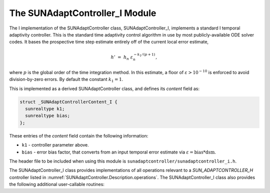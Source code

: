 ..
   Programmer(s): Daniel R. Reynolds @ SMU
   ----------------------------------------------------------------
   SUNDIALS Copyright Start
   Copyright (c) 2002-2023, Lawrence Livermore National Security
   and Southern Methodist University.
   All rights reserved.

   See the top-level LICENSE and NOTICE files for details.

   SPDX-License-Identifier: BSD-3-Clause
   SUNDIALS Copyright End
   ----------------------------------------------------------------

.. _SUNAdaptController.I:

The SUNAdaptController_I Module
======================================

The I implementation of the SUNAdaptController class, SUNAdaptController_I, implements a
standard I temporal adaptivity controller.  This is the standard time adaptivity
control algorithm in use by most publicly-available ODE solver codes.  It bases
the prospective time step estimate entirely off of the current local error
estimate,

.. math::
   h' \;=\; h_n\; \varepsilon_n^{-k_1/(p+1)},

where :math:`p` is the global order of the time integration method. In this estimate,
a floor of :math:`\varepsilon > 10^{-10}` is enforced to avoid division-by-zero errors.
By default the constant :math:`k_1=1`.

This is implemented as a derived SUNAdaptController class, and defines its *content*
field as:

.. code-block:: c

   struct _SUNAdaptControllerContent_I {
     sunrealtype k1;
     sunrealtype bias;
   };

These entries of the *content* field contain the following information:

* ``k1`` - controller parameter above.

* ``bias`` - error bias factor, that converts from an input temporal error
  estimate via :math:`\varepsilon = \text{bias}*\text{dsm}`.


The header file to be included when using this module is
``sunadaptcontroller/sunadaptcontroller_i.h``.

The SUNAdaptController_I class provides implementations of all operations
relevant to a `SUN_ADAPTCONTROLLER_H` controller listed in
:numref:`SUNAdaptController.Description.operations`. The SUNAdaptController_I class
also provides the following additional user-callable routines:


.. c:function:: SUNAdaptController SUNAdaptController_I(SUNContext sunctx)

   This constructor function creates and allocates memory for a SUNAdaptController_I
   object, and inserts its default parameters.

   :param sunctx: the current :c:type:`SUNContext` object.
   :return: if successful, a usable :c:type:`SUNAdaptController` object; otherwise it will return ``NULL``.

   Usage:

   .. code-block:: c

      SUNAdaptController C = SUNAdaptController_I(sunctx);

.. c:function:: int SUNAdaptController_SetParams_I(SUNAdaptController C, sunrealtype k1)

   This user-callable function provides control over the relevant parameters
   above.  This should be called *before* the time integrator is called to evolve
   the problem.

   :param C: the SUNAdaptController_I object.
   :param k1: parameter used within the controller time step estimate.
   :return: error code indication success or failure (see :numref:`SUNAdaptController.Description.errorCodes`).

   Usage:

   .. code-block:: c

      retval = SUNAdaptController_SetParams_I(C, 0.95);
